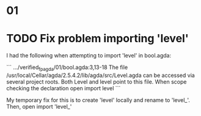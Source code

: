 * 01

* TODO Fix problem importing 'level'

I had the following when attempting to import 'level' in bool.agda:

```
.../verified_fp_agda/01/bool.agda:3,13-18
The file /usr/local/Cellar/agda/2.5.4.2/lib/agda/src/Level.agda can
be accessed via several project roots. Both Level and level point
to this file.
When scope checking the declaration
  open import level
```

My temporary fix for this is to create 'level' locally and rename to 'level_'.
Then, open import 'level_'
 
